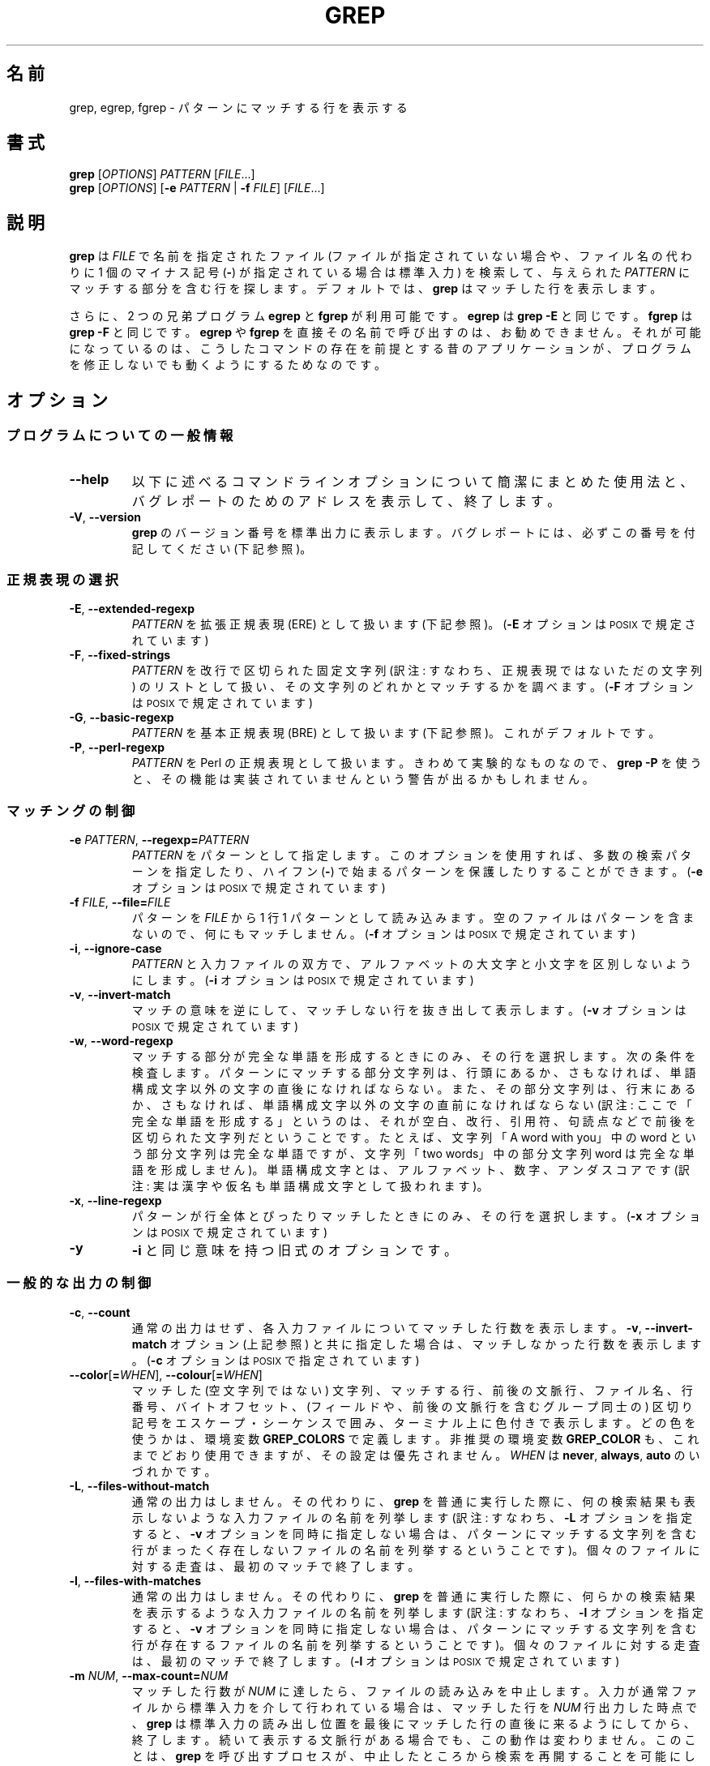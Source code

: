.\" GNU grep man page
.if !\n(.g \{\
.	if !\w|\*(lq| \{\
.		ds lq ``
.		if \w'\(lq' .ds lq "\(lq
.	\}
.	if !\w|\*(rq| \{\
.		ds rq ''
.		if \w'\(rq' .ds rq "\(rq
.	\}
.\}
.ie t .ds Tx \s-1T\v'.4n'\h'-.1667'E\v'-.4n'\h'-.125'X\s0
. el  .ds Tx TeX
.de Id
. ds Yr \\$4
. substring Yr 0 3
. ds Mn \\$4
. substring Mn 5 6
. ds Dy \\$4
. substring Dy 8 9
. \" ISO 8601 date, complete format, extended representation
. ds Dt \\*(Yr-\\*(Mn-\\*(Dy
..
.\"
.\" About Japanese translation
.\"   The original version was contributed to Linux JM project 
.\"     by FreeBSD jpman Project.
.\"     It contained these lines:
.\"       %FreeBSD: src/gnu/usr.bin/grep/grep.1,v 1.16.2.3 2001/11/27 08:25:45 ru Exp %
.\"       .Id %Id: grep.1,v 1.3 2000/06/09 21:58:50 horikawa Exp %
.\"   Updated and Modified (grep-2.6.3) Thu Nov 11 11:44:47 JST 2010
.\"     by Chonan Yoichi <cyoichi@maple.ocn.ne.jp>
.\"
.TH GREP 1 \*(Dt "GNU grep 2.6.3" "User Commands"
.hy 0
.
.SH 名前
grep, egrep, fgrep \- パターンにマッチする行を表示する
.
.SH 書式
.B grep
.RI [ OPTIONS ]
.I PATTERN
.RI [ FILE .\|.\|.]
.br
.B grep
.RI [ OPTIONS ]
.RB [ \-e
.I PATTERN
|
.B \-f
.IR FILE ]
.RI [ FILE .\|.\|.]
.
.SH 説明
.B grep
は
.IR FILE
で名前を指定されたファイル (ファイルが指定されていない場合や、
ファイル名の代わりに 1 個のマイナス記号
.RB ( \- )
が指定されている場合は標準入力) を検索して、与えられた
.IR PATTERN
にマッチする部分を含む行を探します。
デフォルトでは、
.B grep
はマッチした行を表示します。
.PP
さらに、2 つの兄弟プログラム
.B egrep
と
.B fgrep
が利用可能です。
.B egrep
は
.BR "grep\ \-E"
と同じです。
.B fgrep
は
.BR "grep\ \-F"
と同じです。
.B egrep
や
.B fgrep
を直接その名前で呼び出すのは、お勧めできません。
それが可能になっているのは、こうしたコマンドの存在を前提とする
昔のアプリケーションが、プログラムを修正しないでも
動くようにするためなのです。
.
.SH オプション
.SS "プログラムについての一般情報"
.TP
.B \-\^\-help
以下に述べるコマンドラインオプションについて簡潔にまとめた使用法と、
バグレポートのためのアドレスを表示して、終了します。
.TP
.BR \-V ", " \-\^\-version
.B grep
のバージョン番号を標準出力に表示します。バグレポート
には、必ずこの番号を付記してください (下記参照)。
.SS "正規表現の選択"
.TP
.BR \-E ", " \-\^\-extended\-regexp
.I PATTERN
を拡張正規表現 (ERE) として扱います (下記参照)。
.RB ( \-E
オプションは \s-1POSIX\s0 で規定されています)
.TP
.BR \-F ", " \-\^\-fixed\-strings
.I PATTERN
を改行で区切られた固定文字列 (訳注: すなわち、正規表現ではない
ただの文字列) のリストとして扱い、
その文字列のどれかとマッチするかを調べます。
.RB ( \-F
オプションは \s-1POSIX\s0 で規定されています)
.TP
.BR \-G ", " \-\^\-basic\-regexp
.I PATTERN
を基本正規表現 (BRE) として扱います (下記参照)。これがデフォルトです。
.TP
.BR \-P ", " \-\^\-perl\-regexp
.I PATTERN
を Perl の正規表現として扱います。
きわめて実験的なものなので、
.B "grep \-P"
を使うと、その機能は実装されていませんという
警告が出るかもしれません。
.SS "マッチングの制御"
.TP
.BI \-e " PATTERN" "\fR,\fP \-\^\-regexp=" PATTERN
.I PATTERN
をパターンとして指定します。
このオプションを使用すれば、多数の検索パターンを指定したり、
ハイフン
.RB ( \- )
で始まるパターンを保護したりすることができます。
.RB ( \-e
オプションは \s-1POSIX\s0 で規定されています)
.TP
.BI \-f " FILE" "\fR,\fP \-\^\-file=" FILE
パターンを
.IR FILE
から 1 行 1 パターンとして読み込みます。
空のファイルはパターンを含まないので、何にもマッチしません。
.RB ( \-f
オプションは \s-1POSIX\s0 で規定されています)
.TP
.BR \-i ", " \-\^\-ignore\-case
.I PATTERN
と入力ファイルの双方で、アルファベットの大文字と小文字を
区別しないようにします。
.RB ( \-i
オプションは \s-1POSIX\s0 で規定されています)
.TP
.BR \-v ", " \-\^\-invert\-match
マッチの意味を逆にして、マッチしない行を抜き出して表示します。
.RB ( \-v
オプションは \s-1POSIX\s0 で規定されています)
.TP
.BR \-w ", " \-\^\-word\-regexp
マッチする部分が完全な単語を形成するときにのみ、その行を選択します。
次の条件を検査します。パターンにマッチする部分文字列は、行頭にあるか、
さもなければ、単語構成文字以外の文字の直後になければならない。
また、その部分文字列は、行末にあるか、さもなければ、単語構成文字以外の文字の
直前になければならない (訳注: ここで「完全な単語を形成する」というのは、
それが空白、改行、引用符、句読点などで前後を区切られた文字列だ
ということです。たとえば、文字列「A word with you」中の word という
部分文字列は完全な単語ですが、文字列「two words」中の部分文字列 word は
完全な単語を形成しません)。
単語構成文字とは、アルファベット、数字、アンダスコアです
(訳注: 実は漢字や仮名も単語構成文字として扱われます)。
.TP
.BR \-x ", " \-\^\-line\-regexp
パターンが行全体とぴったりマッチしたときにのみ、その行を選択します。
.RB ( \-x
オプションは \s-1POSIX\s0 で規定されています)
.TP
.B \-y
.BR \-i
と同じ意味を持つ旧式のオプションです。
\"O .SS "General Output Control"
.SS "一般的な出力の制御"
.TP
.BR \-c ", " \-\^\-count
通常の出力はせず、各入力ファイルについてマッチした行数を表示します。
.BR \-v ", " \-\^\-invert-match
オプション (上記参照) と共に指定した場合は、
マッチしなかった行数を表示します。
.RB ( \-c
オプションは \s-1POSIX\s0 で指定されています)
.TP
.BR \-\^\-color [ =\fIWHEN\fP "], " \-\^\-colour [ =\fIWHEN\fP ]
マッチした (空文字列ではない) 文字列、マッチする行、前後の文脈行、
ファイル名、行番号、バイトオフセット、(フィールドや、前後の文脈行を含む
グループ同士の) 区切り記号をエスケープ・シーケンスで囲み、ターミナル上に
色付きで表示します。
どの色を使うかは、環境変数
.B GREP_COLORS
で定義します。非推奨の環境変数
.B GREP_COLOR
も、これまでどおり使用できますが、その設定は優先されません。
.I WHEN
は
.BR never ", " always ", " auto
のいづれかです。
.TP
.BR \-L ", " \-\^\-files\-without\-match
通常の出力はしません。その代わりに、
.BR grep
を普通に実行した際に、何の検索結果も表示しないような入力ファイルの名前を
列挙します (訳注: すなわち、\fB\-L\fR オプションを指定すると、
\fB\-v\fR オプションを同時に指定しない場合は、パターンにマッチする
文字列を含む行がまったく存在しないファイルの名前を列挙するということです)。
個々のファイルに対する走査は、最初のマッチで終了します。
.TP
.BR \-l ", " \-\^\-files\-with\-matches
通常の出力はしません。その代わりに、
.BR grep
を普通に実行した際に、何らかの検索結果を表示するような入力ファイルの名前を
列挙します (訳注: すなわち、\fB\-l\fR オプションを指定すると、
\fB\-v\fR オプションを同時に指定しない場合は、パターンにマッチする
文字列を含む行が存在するファイルの名前を列挙するということです)。
個々のファイルに対する走査は、最初のマッチで終了します。
.RB ( \-l
オプションは \s-1POSIX\s0 で規定されています)
.TP
.BI \-m " NUM" "\fR,\fP \-\^\-max\-count=" NUM
マッチした行数が
.I NUM
に達したら、ファイルの読み込みを中止します。
入力が通常ファイルから標準入力を介して行われている場合は、マッチした行を
.I NUM
行出力した時点で、
.B grep
は標準入力の読み出し位置を最後にマッチした行の直後に来るようにしてから、
終了します。続いて表示する文脈行がある場合でも、この動作は変わりません。
このことは、
.B grep
を呼び出すプロセスが、中止したところから検索を
再開することを可能にします。
.B grep
はマッチした行数が
.I NUM
に達してストップしたとき、それに続く文脈行があれば、それを出力します。
.B \-c
や
.B \-\^\-count
オプションを同時に使用した場合、
.B grep
は
.I NUM
よりも大きい数を出力しません。
.B \-v
や
.B \-\^\-invert\-match
を同時に使用した場合は、マッチしない行を
.I NUM
行出力したところで、
.B grep
はストップします。
.TP
.BR \-o ", " \-\^\-only\-matching
マッチする行のマッチした部分だけを (それが空文字列でなければ) 表示します。
マッチした各文字列は、それぞれ別の行に書き出します。
.TP
.BR \-q ", " \-\^\-quiet ", " \-\^\-silent
沈黙モードです。標準出力に何も書き出しません。
マッチするものが 1 つでも見つかると、エラーを検出していた場合でも、
終了ステータス 0 で即座に終了します。
.B \-s
や
.B \-\^\-no\-messages
オプションも参照してください。
.RB ( \-q
オプションは \s-1POSIX\s0. で規定されています)
.TP
.BR \-s ", " \-\^\-no\-messages
ファイルが存在しないことや読み込みめないことを示す
エラーメッセージを抑止します。
移植に関する注意: \s-1GNU\s0
.BR grep
とは異なり、
Unix 第 7 版の
.B grep
は \s-1POSIX\s0 の規格に沿っていませんでした。なぜなら、それには
.B \-q
オプションがなく、
.B \-s
オプションも \s-1GNU\s0
.BR grep
の
.B \-q
オプションのように動作したからです。
\s-1USG\s0 系の
.B grep
にも
.B \-q
オプションがありませんでしたが、
.B \-s
オプションの方は \s-1GNU\s0 の
.BR grep
と同じように動作しました
(訳注: USG は Unix  Support  Group の略。USG Unix と言うと、
Unix 第 7 版以後の AT&T 系の商用 Unix を指します)。
移植性を考慮したシェルスクリプトでは、
.B \-q
と
.B \-s
のどちらも使用することは避けて、標準出力や標準エラーを /dev/null に
リダイレクトするべきです。
.RB ( \-s
オプションは \s-1POSIX\s0 で規定されています)
.SS "出力する行の前に付ける情報の制御"
.TP
.BR \-b ", " \-\^\-byte\-offset
出力する各行の前に、その入力ファイル内での 0 から始まる
バイト単位のオフセットを表示します。
.B \-o
.RB ( \-\^\-only\-matching )
も指定されているときは、マッチする部分そのもののオフセットを示します。
.TP
.BR \-H ", " \-\^\-with\-filename
各々のマッチに対してそのファイル名を表示します。
検索するファイルが 2 個以上の場合は、これがデフォルトの動作です。
.TP
.BR \-h ", " \-\^\-no\-filename
出力する行の前にファイル名を付けないようにします。
検索するファイルが 1 つしかない (あるいは、標準入力だけだった) 場合は、
これがデフォルトの動作です。
.TP
.BI \-\^\-label= LABEL
実際には標準入力から来た入力を
.IR LABEL
というファイルから来たもののように見せかけます。
これは
.BR zgrep
のようなツールを自分で作成する際にとりわけ便利です。たとえば、
.BR "gzip -cd foo.gz | grep --label=foo -H something"
といった具合です。
.B \-H
オプションも参照してください。
.TP
.BR \-n ", " \-\^\-line\-number
各出力行の前に、その入力ファイル内での 1 から始まる行番号を表示します。
.RB ( \-n
オプションは \s-1POSIX\s0. で規定されています)
.TP
.BR \-T ", " \-\^\-initial\-tab
行の実際の内容をなす最初の文字が、必ずタブ・ストップの位置に
来るようにします。その結果、タブがきちんと揃って見えるようになります。
このオプションは
.BR \-H , \-n , \-b
といった、実際の内容の前に情報を付加するオプションを使うときに
役に立ちます。
また、このオプションは、
1 つのファイルから抜き出した行の先頭ができるだけ揃うように、
行番号やバイトオフセットがある場合は、そのフィールド幅を
必要最小のサイズにして表示します。
.TP
.BR \-u ", " \-\^\-unix\-byte\-offsets
Unix 形式のバイトオフセットを報告します。
このスイッチを使うと、
.B grep
は、検索対象のファイルが Unix 形式のテキストファイルであるかのように、
バイトオフセットを報告します。すなわち、CR 文字を切り捨てるのです。
そのため、表示される結果は、Unix マシンで
.B grep
を実行したときと同じものになります。
このオプションは、
.B \-b
オプションを同時に使用しないかぎり、効果がありません。
また、このオプションは、\s-1MS-DOS\s0 と \s-1MS\s0-Windows 以外の
プラットホームでは、何の効果もありません。
.TP
.BR \-Z ", " \-\^\-null
ファイル名に続いて通常出力される文字の代わりに、
値が 0 の 1 バイト (\s-1ASCII\s0
.B NUL
文字) を出力します。
たとえば、
.B "grep \-lZ"
は、いつもの改行 (newline) ではなく、値が 0 の 1 バイトを各ファイル名の後ろに
出力するのです。
このオプションは、改行のような変わった文字を含むファイル名があるときでも、
出力の曖昧さをなくしてくれます。
このオプションを
.BR "find \-print0" ,
.BR "perl \-0" ,
.BR "sort \-z" ,
.B "xargs \-0"
などのコマンドと組み合わせて使うと、行儀の悪いファイル名も
処理することができます。
ファイル名が改行文字を含んでいても処理できるのです。
.SS "前後の文脈行の制御"
.TP
.BI \-A " NUM" "\fR,\fP \-\^\-after\-context=" NUM
.I NUM
で指定した行数だけ、パターンにマッチした行の後に続く文脈も表示します。
マッチした行を含むグループ同士の間には、グループを区切る印
.RB ( \-\^\- )
からなる行を置きます。
.B \-o
や
.B \-\^\-only\-matching
と同時に使うと、このオプションは効果がなく、警告メッセージを出します。
.TP
.BI \-B " NUM" "\fR,\fP \-\^\-before\-context=" NUM
.I NUM
で指定した行数だけ、パターンにマッチした行に先行する文脈も表示します。
マッチした行を含むグループ同士の間には、グループを区切る印
.RB ( \-\^\- )
からなる行を置きます。
.B \-o
や
.B \-\^\-only\-matching
と同時に使うと、このオプションは効果がなく、警告メッセージを出します。
.TP
.BI \-C " NUM" "\fR,\fP \-" NUM "\fR,\fP \-\^\-context=" NUM
.I NUM
で指定した行数だけ、パターンにマッチした行の前後の文脈も表示します。
マッチした行を含むグループ同士の間には、グループを区切る印
.RB ( \-\^\- )
からなる行を置きます。
.B \-o
や
.B \-\^\-only\-matching
と同時に使うと、このオプションは効果がなく、警告メッセージを出します。
.SS "ファイルやディレクトリの選択"
.TP
.BR \-a ", " \-\^\-text
バイナリファイルをテキストファイルであるかのように処理します。
これは
.B \-\^\-binary-files=text
オプションと等価です。
.TP
.BI \-\^\-binary\-files= TYPE
ファイルの最初の数バイトが、
ファイルの内容がバイナリデータであることを示す場合、
ファイルのタイプを
.IR TYPE
であると仮定します。
デフォルトでは
.I TYPE
は
.BR binary
であり、通常
.B grep
は、マッチする部分がバイナリファイルに存在する場合は、その旨一行メッセージで
表示します。マッチする部分がない場合には何も表示しません。
.I TYPE
が
.BR without-match
の場合、
.B grep
はバイナリファイルはマッチしないものと決めてかかります。
これは
.B \-I
オプションと等価です。
.I TYPE
が
.BR text
の場合、
.B grep
はバイナリファイルをテキストであるかのように扱います。
これは
.B \-a
オプションと等価です。
.I 警告:
.B "grep \-\^\-binary-files=text"
はバイナリのゴミを出力するかもしれません。
出力先が端末であり、しかも
端末ドライバがゴミの一部をコマンドだと解釈する場合には、
このゴミが厄介な副作用を起こす可能性があります。
.TP
.BI \-D " ACTION" "\fR,\fP \-\^\-devices=" ACTION
入力ファイルがデバイス、FIFO、ソケットのいづれかである場合に、
.I ACTION
を使ってその処理を行います。
デフォルトの
.I ACTION
は
.BR read
です。すなわち、デバイスなどを、それが普通のファイルであるかのように、
読み込みます。
.I ACTION
が
.BR skip
ならば、デバイスなどを黙ってスキップします。
.TP
.BI \-d " ACTION" "\fR,\fP \-\^\-directories=" ACTION
入力ファイルがディレクトリの場合に、
.I ACTION
を使ってその処理を行います。デフォルトの
.I ACTION
は
.BR read
です。すなわち、ディレクトリを、それが普通のファイルであるかのように、
読み込みます。
.I ACTION
が
.BR skip
ならば、ディレクトリを黙ってスキップします。
.I ACTION
が
.BR recurse
なら、
.B
grep
は各ディレクトリの下にあるすべてのファイルを再帰的に読み込みます。
これは
.B \-r
オプションと等価です。
.TP
.BI \-\^\-exclude= GLOB
ベースネーム (訳注: パスなしのファイル名) が
.I GLOB
にマッチするファイルをスキップします (ワイルドカードのマッチングを
使用します)。
.I GLOB
で指定するファイル名には、
.BR * ,
.BR ? ,
.BR [ ... ]
がワイルドカードとして使えます。
.B \e
を文字の前に置けば、
ワイルドカード文字やバックスラッシュ文字を本来の意味で使用できます。
.TP
.BI \-\^\-exclude-from= FILE
ファイル
.I FILE
を読み込み、そこに書かれているファイル名 (ワイルドカード可) のどれかに
ベースネームがマッチするファイルをスキップします
.RB ( \-\^\-exclude
の項で説明したワイルドカードのマッチングを使用します)。
.TP
.BI \-\^\-exclude-dir= DIR
.I DIR
というパターンにマッチするディレクトリを再帰検索から除外します。
.TP
.BR \-I
バイナリファイルをマッチするデータを含んでいないものとして
処理します。これは
.B \-\^\-binary\-files=without-match
オプションと等価です。
.TP
.BI \-\^\-include= GLOB
ベースネームが
.I GLOB
にマッチするファイルのみを検索します
.RB ( \-\^\-exclude
の項で説明したワイルドカードのマッチングを使用します)。
.TP
.BR \-R ", " \-r ", " \-\^\-recursive
各ディレクトリの下にあるすべてのファイルを再帰的に読み込みます。
これは
.B "\-d recurse"
オプションと等価です。
.SS "その他のオプション"
.TP
.BR \-\^\-line\-buffered
行ごとに出力を行います。
実行速度が落ちるかもしれません。
.TP
.B \-\^\-mmap
可能ならば、デフォルトの
.BR read (2)
システムコールの代わりに
.BR mmap (2)
システムコールを使って入力を読み込みます。
場合によっては
.B \-\^\-mmap
を指定すると、性能が上がることがあります。
しかし、
.B grep
の動作中に入力ファイルがほかのプロセスによって切り詰められたり、
I/O エラーが生じたりすると、
.B \-\^\-mmap
は (コアダンプを含む) 未定義の動作を引き起こす可能性があります。
.TP
.BR \-U ", " \-\^\-binary
ファイルをバイナリとして扱います。MS-DOS や MS-Windows の環境下で、
.BR grep
はデフォルトでは、ファイルから読み取った最初の 32KB
の内容を見て、ファイルタイプを推測します。
.BR grep
はファイルをテキストファイルと判断した場合、オリジナルのファイル内容から
.RB ( ^
や
.B $
を使った正規表現が正しく動作するように)
CR 文字を取り除きます。
.B \-U
を指定すると、この推測を抑制し、すべてのファイルを読み取って、
そのまま手を加えずにマッチ処理へ渡すのです。もしファイルが
各行の末尾に CR/LF の組み合わせを持つテキストファイルなら、
このオプションのせいで正規表現がうまく働かないことがあるかもしれません。
このオプションは MS-DOS や MS-Windows 以外のプラットフォームでは
効果がありません。
.TP
.BR \-z ", " \-\^\-null\-data
各行が改行ではなく、値が 0 の 1 バイト (\s-1ASCII\s0
.B NUL
文字) で区切られる、そういう行の集まりとして入力を処理します。
.B -Z
や
.B \-\^\-null
と同様、このオプションは
.B sort -z
などのコマンドと組み合わせて、
行儀の悪いファイル名の処理に使用することができます。
.SH "正規表現"
正規表現とは、一群の文字列を一まとめにして表現するパターンのことです。
正規表現の構成方法は、数式によく似ています。すなわち、さまざまな演算子を
使い、小さな表現を組み合わせて構成するのです。
.PP
.B grep
は、「基本」正規表現、「拡張」正規表現、「Perl の」正規表現という
3 種類の正規表現文法を扱うことができます。
.RB "\s-1GNU\s0\ " grep
では、「基本」と「拡張」の文法の間で、利用できる機能に違いはありません。
他の実装では、基本正規表現は拡張正規表現ほど強力ではないものです。
ここでは、拡張正規表現について説明し、
基本正規表現との相違については、後で簡単にまとめることにします。
なお、Perl の正規表現は機能がさらに増加しており、
pcresyntax(3) や pcrepattern(3) で詳細に解説されていますが、
どのシステムでも利用できるとはかぎりません。
.PP
正規表現を構成する基本単位は、1 文字にマッチする正規表現です。
アルファベットや数字を含むほとんどの文字が、自分自身にマッチする正規表現です。
また、特殊な意味を持つメタ文字も、その文字の前にバックスラッシュ
を付けると、その本来の文字にマッチするようになります。
.PP
ピリオド
.B .\&
は、任意の 1 文字にマッチします。
.SS "文字クラスと角括弧式 (ブラケット式)"
.I "角括弧式"
とは、
.B [
と
.BR ]
で囲まれた文字のリストのことです。
.I "角括弧式"
は、リスト中の任意の 1 文字にマッチします。
また、リストの最初の文字がキャレット
.B ^
の場合は、リスト中の文字以外の任意の 1 文字にマッチします。
たとえば、正規表現
.B [0123456789]
は任意の数字 1 個にマッチするわけです。
.PP
角括弧式の内側に
.I "範囲式"
を置くことができますが、これはハイフンで区切られた 2 つの文字から
なっています。範囲式は、現在使用中のロケールにおける照合順序と
文字集合を使ったときに、その 2 文字の間に並ぶ、その 2 文字を含む
任意の 1 文字にマッチします。
たとえば、デフォルトの C ロケールでは、
.B [a\-d]
は
.BR [abcd]
と等価です。
多くのロケールでは文字を辞書式の順序で並べていますが、そうしたロケールで
.B [a\-d]
が
.BR [abcd]
と等価でないこともよくあります。
たとえば、
.BR [aBbCcDd]
と等価かもしれないのです。
角括弧式を伝統的な意味に解釈させたいなら、
環境変数
.B LC_ALL
の値を
.BR C
に設定して、C ロケールを使用するとよいでしょう。
.PP
最後に、角括弧式内で使えるように、特定の名前を持つ文字クラスが
あらかじめ定義されています。
名前が内容を示しており、それは次のようなものです。
.BR [:alnum:] ,
.BR [:alpha:] ,
.BR [:cntrl:] ,
.BR [:digit:] ,
.BR [:graph:] ,
.BR [:lower:] ,
.BR [:print:] ,
.BR [:punct:] ,
.BR [:space:] ,
.BR [:upper:] ,
.BR [:xdigit:]。
たとえば、
.B [[:alnum:]]
は
.BR [0-9A-Za-z]
と同じです。ただし、後者が C ロケールや
\s-1ASCII\s0 文字コードに依存しているのに対して、
前者はロケールや文字集合に依存しません。
(こうしたクラス名に使用されている角括弧は、シンボル名の一部なので、
角括弧式の前後に付く角括弧とは別に指定する必要があることに
注意してください。)
角括弧式の内側では、ほとんどのメタ文字がその特別な意味を
持たなくなります。
.B ]
という記号そのものを角括弧式に含めるには、
それをリストの先頭に置いてください。
同様に、
.B ^
という記号そのものを含めるには、
それを先頭以外のどこかに置けばよいでしょう。
最後に、
.B \-
そのものを含めるには、
それをリストの最後に置きます。
.SS "行頭と行末 (アンカリング)"
キャレット
.B ^
と
ドル記号
.B $
は、それぞれ行頭と行末の空文字列にマッチするメタ文字です。
.SS "バックスラッシュ付きの特別な表現"
シンボル
.B \e<
とシンボル
.B \e>
は、それぞれ単語の先頭と末尾の空文字列にマッチするメタ文字です。
シンボル
.B \eb
は単語の端の空文字列にマッチします。
シンボル
.B \eB
は単語の端
.I 以外
の空文字列にマッチします。
シンボル
.B \ew
は
.B [[:alnum:]]
と同じ意味で、
シンボル
.B \eW
は
.BR [^[:alnum:]]
と同じ意味です。
.SS "繰り返し"
正規表現の後には、繰り返し演算子のどれかが続くことがあります。
.PD 0
.TP
.B ?
直前の項目があってもなくてもよく、マッチするとしても 1 回だけということ。
.TP
.B *
直前の項目が 0 回以上マッチするということ。
.TP
.B +
直前の項目が 1 回以上マッチするということ。
.TP
.BI { n }
直前の項目がちょうど
.I n
回マッチするということ。
.TP
.BI { n ,}
直前の項目が
.I n
回以上マッチするということ。
.TP
.BI {, m }
直前の項目が
.I m
回以下マッチするということ。
.TP
.BI { n , m }
直前の項目が
.I n
回以上
.I m
回以下マッチするということ。
.PD
.SS "結合"
2 つの正規表現は結合することができます。
結果としてできあがる正規表現は、
結合対象となる部分表現にそれぞれマッチする
2 つの部分文字列を結合して作られる、どんな文字列にもマッチします。
.SS "選択"
2 つの正規表現は中置き型演算子の
.BR |
で繋ぐことができます。
結果としてできあがる正規表現は、
どちらかの部分表現にマッチするどんな文字列にもマッチします。
.SS "優先順位"
繰り返しは結合に優先します。また結合は選択に優先します。
表現の 1 つのまとまりを括弧でくくると、その内側の式をこうした優先規則より
さらに優先させることができます。
括弧でくくった部分は、1 つの部分表現になるのです。
.SS "後方参照と部分表現"
.I n
が 1 個の数字であるような
後方参照
.BI \e n
は、正規表現中の括弧で囲まれた
.IR n
番目の部分表現が前もってマッチした文字列とマッチします。
.SS "基本正規表現と拡張正規表現"
基本正規表現では、メタ文字
.BR ? ,
.BR + ,
.BR { ,
.BR | ,
.BR ( ,
.BR )
は、その特殊な意味を失います。バックスラッシュを付けた
.BR \e? ,
.BR \e+ ,
.BR \e{ ,
.BR \e| ,
.BR \e( ,
.BR \e)
を代わりに使用してください。
.PP
元々の
.B egrep
は、
.B {
をメタ文字としてサポートしていませんでしたし、
.B {
の代わりに
.B \e{
をメタ文字としてサポートする
.B egrep
の実装も存在します。
ですから、移植を考慮したスクリプトでは、
.B "grep\ \-E"
のパターンで
.B {
を使用することは避けるべきです。
.BR {
という記号そのものにマッチさせたいときは
.B [{]
を使うとよいでしょう。
.PP
\s-1GNU\s0
の
.B "grep\ \-E"
は、
.B {
が繰り返し回数指定の始まりとして意味をなさない場合、
それを特殊文字ではないと見なし、従来の用法のサポートを試みます。
たとえば、コマンド
.B "grep\ \-E\ '{1'"
は、正規表現に文法エラーがあると報告するかわりに、2 文字からなる文字列
.B {1
を検索するのです。
この動作は、\s-1POSIX.2\s0 によって拡張として認められていますが、
移植を考慮したスクリプトでは使用しない方がよいでしょう。
.
.SH "環境変数"
.B grep
の動作は、
以下に挙げる環境変数の影響を受けます。
.PP
.BI LC_ foo
カテゴリのロケールは、
.BR LC_ALL ,
.BR LC_\fIfoo\fP ,
.BR LANG
という 3 つの環境変数をこの順番で調べることで決まります。
この 3 つの環境変数のうち、設定されている最初のものが、
.BI LC_ foo
のロケールを決めるのです。
たとえば、
.B LC_ALL
が設定されていず、
.B LC_MESSAGES
が
.BR pt_BR
に設定されているとしましょう。
そのときは、ブラジルのポルトガル語というロケールが
.B LC_MESSAGES
カテゴリに使用されるわけです。
こうした環境変数がまったく設定されていなかったり、ロケールの
カタログがインストールされていなかったり、
.B grep
が各国語サポート (\s-1NLS\s0) を有効にしてコンパイルされていなかったり
した場合は、C ロケールが使用されます。
.TP
.B GREP_OPTIONS
この変数ではデフォルトのオプションを指定しますが、そうしたオプションは
コマンドラインで明示的に指定するオプションの前に置かれることになります。
たとえば、
.B GREP_OPTIONS
が
.BR "'\-\^\-binary-files=without-match \-\^\-directories=skip'"
ならば、
.B grep
は、
コマンドラインで明示的に指定するオプションの前に
.B \-\^\-binary\-files=without-match
と
.B \-\^\-directories=skip
の 2 つのオプションがすでに指定されているかのように振舞うわけです。
オプションを複数指定するときは、空白 (whitespace) で区切ります。
バックスラッシュは次に来る文字をエスケープするので、
空白 (whitespace) やバックスラッシュを含むオプションを指定するのに
使うことができます。
.TP
.B GREP_COLOR
この変数は、パターンにマッチした (空文字列ではない) テキストを強調するために
使用する色彩を指定します。
.BR GREP_COLORS
変数を使用する方が望ましく、この変数は非推奨なのですが、今でも
使えないことはありません。
.B GREP_COLORS
変数の
.BR mt ,
.BR ms ,
.B mc
機能を使用している場合は、この変数による指定より、そちらのほうが
優先されます。
この変数によって指定できるのは、マッチする空文字列ではないテキストを
強調するために、マッチする行ならどこでも使用する色彩だけなのです
(マッチする行は、コマンドラインオプション
.B -v
を指定しなかったときは、選択される行になり、
.B -v
を指定したときは、前後の文脈行になります)。
この変数のデフォルトの値は
.BR 01;31
ですが、それはターミナルのデフォルトの背景色に赤い前景色の太字で
テキストを表示するということです。
.TP
.B GREP_COLORS
この変数は、出力のさまざまな部分を強調するために使用する、
色彩などの属性を指定します。
この変数の値はコロンで区切った機能のリストであり、
デフォルトでは、
.B ms=01;31:mc=01;31:sl=:cx=:fn=35:ln=32:bn=32:se=36
になっていて、
.B rv
と
.B ne
という真偽値を取る機能は設定してありません (すなわち、false になっています)。
使用できる機能は、以下のとおりです。
.RS
.TP
.B sl=
選択される行全体に適用される SGR パラメータ
(選択される行とは、コマンドラインで
.B \-v
オプションを指定しなかったときは、マッチする行、
.B \-v
オプションを指定したときは、マッチしない行のことです)。
ただし、値に真偽値を取る
.B rv
機能とコマンドライン・オプションの
.B \-v
の両方を指定したときは、前後の文脈行扱いになるマッチする行に
適用されます。
デフォルトは空です (すなわち、端末のデフォルトの背景色と
前景色の組み合わせ)。
.TP
.B cx=
前後の文脈行全体に適用される SGR パラメータ
(前後の文脈行とは、コマンドラインで
.B \-v
オプションを指定しなかったときは、マッチしない行、
.B \-v
オプションを指定したときは、マッチする行のことです)。
ただし、値に真偽値を取る
.B rv
機能とコマンドライン・オプションの
.B \-v
の両方を指定したときは、選択されるマッチしない行に
適用されます。
デフォルトは空です (すなわち、端末のデフォルトの背景色と
前景色の組み合わせ)。
.TP
.B rv
コマンドラインで
.B \-v
が指定されているときに、
.B sl=
と
.B cx=
機能の意味を逆にする (入れ替える) 真偽値。
デフォルトは空です (すなわち、この機能は指定されていません)。
.TP
.B mt=01;31
マッチする行ならどこでも、空文字列ではないマッチするテキストに適用される
SGR パラメータ
(マッチする行は、コマンドラインで
.B \-v
オプションを指定しなかったときは、選択される行になり、
.B \-v
を指定したときは、前後の文脈行になります)。
この機能を設定するのは、
.B ms=
と
.B mc=
を同時に同じ値に設定するのと同じことです。
デフォルトは、カレント行の背景色に赤い前景色の太字になっています。
.TP
.B ms=01;31
選択される行中の空文字列ではないマッチするテキストに適用される SGR パラメータ
(この機能が使用されるのは、コマンドラインで
.B \-v
オプションを指定しないときだけです)。
.B sl=
機能
.RB ( rv
が設定されているときは、
.B cx=
機能) の効果は、この機能を使用しても、相変わらず有効です。
デフォルトは、カレント行の背景色に赤い前景色の太字になっています。
.TP
.B mc=01;31
前後の文脈行中の空文字列ではないマッチするテキストに適用される SGR パラメータ
(この機能が使用されるのは、コマンドラインで
.B \-v
オプションが指定されているときだけです)。
.B cx=
機能
.RB ( rv
が設定されているときは、
.B sl=
機能) の効果は、この機能を使用しても、相変わらず有効です。
デフォルトは、カレント行の背景色に赤い前景色の太字になっています。
.TP
.B fn=35
表示される行の前にファイル名が付くとき、それに適用される SGR パラメータ。
デフォルトは、端末のデフォルトの背景色にマゼンタの前景色の文字です。
.TP
.B ln=32
表示される行の前に行番号が付くとき、それに適用される SGR パラメータ。
デフォルトは、端末のデフォルトの背景色に緑の前景色の文字です。
.TP
.B bn=32
表示される行の前にバイトオフセットが付くとき、それに適用される SGR パラメータ。
デフォルトは、端末のデフォルトの背景色に緑の前景色の文字です。
.TP
.B se=36
区切り記号に適用される SGR パラメータ。
区切り記号としては、選択される行のフィールド間には
.RB ' : '
を置き、
前後の文脈行のフィールド間には
.RB ' \- '
を置きます。
前後の文脈行の表示が指定されているときは、隣接行グループの間に
.RB ' \-\^\- '
を挿入します。
デフォルトは、端末のデフォルトの背景色にシアンの前景色の記号です。
.TP
.B ne
真偽値です。通常、色付けされた項目が終わるたびに、
エスケープ・シーケンス Erase in Line (EL) to Right
.RB ( \\\\\\33[K )
を使用して、行末まで消去しますが、
.B ne
を設定すると、それをやらなくなります。
これは、端末が EL をサポートしていない場合に必要です。
そのほか、
真偽値を取る terminfo の機能
.B back_color_erase
.RB ( bce )
を使用していない端末で、採用した強調色が背景に作用しない場合や、
EL が遅すぎたり、画面にひどいチラつきを引き起こしたりする場合にも、
これの設定が役に立ちます。
デフォルトは false です (すなわち、この機能は設定されていません)。
.PP
真偽値を取る機能には
.BR = ..
の部分がないことに注意してください。そうした機能はデフォルトでは
設定されていず (すなわち、false)、設定されたとき true になります。
.PP
使用しているテキスト端末の文書にある Select Graphic Rendition (SGR) の
セクションを見て、使用できる値や、それが文字属性として使われたときの意味を
調べてください。
SGR パラメータの値は十進法の整数であり、セミコロンで結合することができます。
.B grep
はそうしたセミコロンで結合された数字から完全な SGR シーケンス
.RB ( \\\\\\33[ ... m )
を構成します。
結合される値でよく使われるものを挙げると、
.B 1
は太字、
.B 4
は下線、
.B 5
は点滅、
.B 7
は反転です。
.B 39
はデフォルトの前景色、
.B 30
から
.B 37
は前景色、
.B 90
から
.B 97
は 16 色モードの前景色、
.B 38;5;0
から
.B 38;5;255
は 88 色と 256 色モードの前景色に使われます。また、
.B 49
はデフォルトの背景色であり、
.B 40
から
.B 47
は背景色、
.B 100
から
.B 107
は 16 色モードの背景色、
.B 48;5;0
から
.B 48;5;255
は 88 色と 256 色モードの背景色です。
.RE
.TP
\fBLC_ALL\fP, \fBLC_COLLATE\fP, \fBLANG\fP
こうした変数は
.B LC_COLLATE
カテゴリのロケールを指定します。
.B LC_COLLATE
は
.BR [a\-z]
のような範囲式を解釈するときの照合順序を決めるものです。
.TP
\fBLC_ALL\fP, \fBLC_CTYPE\fP, \fBLANG\fP
こうした変数は
.B LC_CTYPE
カテゴリのロケールを指定します。
.B LC_CTYPE
は文字のタイプ、たとえば、空白 (whitespace) に当たるのは
どの文字とどの文字か、といったことを決めるものです。
.TP
\fBLC_ALL\fP, \fBLC_MESSAGES\fP, \fBLANG\fP
こうした変数は
.B LC_MESSAGES
カテゴリのロケールを指定します。
.B LC_MESSAGES
は
.B grep
がメッセージに使う言語を決めるものです。
デフォルトの C ロケールでは、アメリカ英語のメッセージが使用されます。
.TP
.B POSIXLY_CORRECT
これが設定されていると、
.B grep
は \s-1POSIX.2\s0 が要求するとおりの動作をします。
設定されていない場合の動作は、ほかの \s-1GNU\s0 のプログラムに
より近いものです。
\s-1POSIX.2\s0 の規定では、ファイル名の後にオプションが現れた場合、
それをファイル名として扱わなければならないことになっています。
これに対して、
.B grep
のデフォルトでは、そうしたオプションを引き数リストの前の方に移動して、
オプションとして扱います。
また、\s-1POSIX.2\s0 の規定では、理解できないオプションは
\*(lqillegal\*(rq (違法) と判断するようになっていますが、
そうしたオプションも法律に違反しているわけではないので、
.B grep
のデフォルトでは、\*(lqinvalid\*(rq (無効) という判断を下します。
.\" さらに、
.\" .B POSIXLY_CORRECT
.\" は、下記の \fB_\fP\fIN\fP\fB_GNU_nonoption_argv_flags_\fP を無効にします。
.\" (訳注: 次項を表示しないことに合わせて、「さらに」以下の文も
.\" コメントにします) 
.\" .TP
.\" \fB_\fP\fIN\fP\fB_GNU_nonoption_argv_flags_\fP
.\" (ここで
.\" .I N
.\" は、
.\" .BR grep
.\" のプロセス ID 番号です) もし、この環境変数の値の
.\" .IR i
.\" 番目の文字が
.\" .BR 1
.\" だったら、
.\" .B grep
.\" の
.\" .IR i
.\" 番目の引き数がオプションのように見えても、
.\" それをオプションと見なしてはいけない、ということです。
.\" シェルはコマンドを実行するたびに、そのコマンドの環境にこの変数を
.\" 挿入して、どの引き数がファイル名をワイルドカード展開した結果であり、
.\" それ故オプションとして扱ってはいけないかを指定することができます。
.\" この動作は \s-1GNU\s0 C ライブラリを使用しているときにのみ、それも、
.\" .B POSIXLY_CORRECT
.\" が設定されていないときにのみ、利用することができます。
.\" (訳注: この環境変数は、bash 2.0 で採用されたが、問題を起こすために
.\" bash 2.01 で削除されたとのことです。それ故、ユーザからは man
.\" コマンドで見えないようにしておきます。getopt(3) を参照してください)
.
.SH "返り値"
通常では、選択する行が見つかったときの終了ステータスは 0 であり、
見つからなかったときは 1 です。エラーが起きた場合は、
.B \-q ,
.B \-\^\-quiet ,
.B \-\^\-silent
といったオプションが使われていて、しかも、選択する行が見つかったときを
除いて、終了ステータスは 2 です。
しかしながら、\s-1POSIX\s0 は
.BR grep ,
.BR cmp ,
.BR diff
のようなプログラムに対して、
エラーが起きた場合の終了ステータスは 2 以上でなければならない、
としか要求していないことに注意してください。
ですから、移植性のためには、終了ステータスが 2 と厳密に一致することを
調べるよりも、この一般的な条件をテストするロジックを使用した方が
よいでしょう。
.
.SH "著作権"
Copyright 1998-2000, 2002, 2005-2010 Free Software Foundation, Inc.
.PP
This is free software;
see the source for copying conditions.
There is NO warranty;
not even for MERCHANTABILITY or FITNESS FOR A PARTICULAR PURPOSE.
.
.SH "バグ"
.SS "バグの報告"
バグ報告は
.RB < bug\-grep@gnu.org >
宛に E メールで送ってください。これはメーリングリストで、
下記がその Web ページです。
.br
.RB < http://lists.gnu.org/mailman/listinfo/bug\-grep >
.br
.BR grep
の Savannah バグ・トラッカーは下記にあります。
.br
.RB < http://savannah.gnu.org/bugs/?group=grep >
.SS "既知のバク"
.BI { n , m }
を使って何度も繰り返しを行うと、
.B grep
は大量のメモリを消費するかもしれません。
また、ほかの曖昧な正規表現にも、指数関数的な時間と
メモリ空間を要するものがあり、
.B grep
がメモリ不足を起こすことがあります。
.PP
後方参照は非常に遅く、とんでもなく時間がかかることがあります。
.PP
.SH "関連項目"
.SS "標準のマニュアルページ"
awk(1), cmp(1), diff(1), find(1), gzip(1),
perl(1), sed(1), sort(1), xargs(1), zgrep(1),
mmap(2), read(2),
pcre(3), pcresyntax(3), pcrepattern(3),
terminfo(5),
glob(7), regex(7).
.SS "\s-1POSIX\s0 プログラマーズ・マニュアルページ"
grep(1p).
.SS "\*(Txinfo 文書"
.B grep
のための充実した文書が、\*(Txinfo マニュアルの形で保守されています。
.B info
と
.B grep
プログラムが御使用のサイトにきちんとインストールされているならば、
.IP
.B info grep
.PP
とコマンドを打ち込むことで、完備したマニュアルが読めるはずです。
.SH "注記"
\s-1GNU\s0's not Unix, but Unix is a beast;
its plural form is Unixen.
.SH "訳者謝辞"
この翻訳は、FreeBSD jpman Project <http://www.jp.freebsd.org/man-jp/>
から Linux JM project に寄贈していただいたマニュアルを元にし、
GNU grep-2.6.3 所収のマニュアルに合わせて、増補・改訂したものです。
作業に当たっては、FreeBSD jpman Project の新しいマニュアルの翻訳も
参考にしました。上記の文書を翻訳なさった方々にお礼を申し上げます。
.\" Work around problems with some troff -man implementations.
.br
